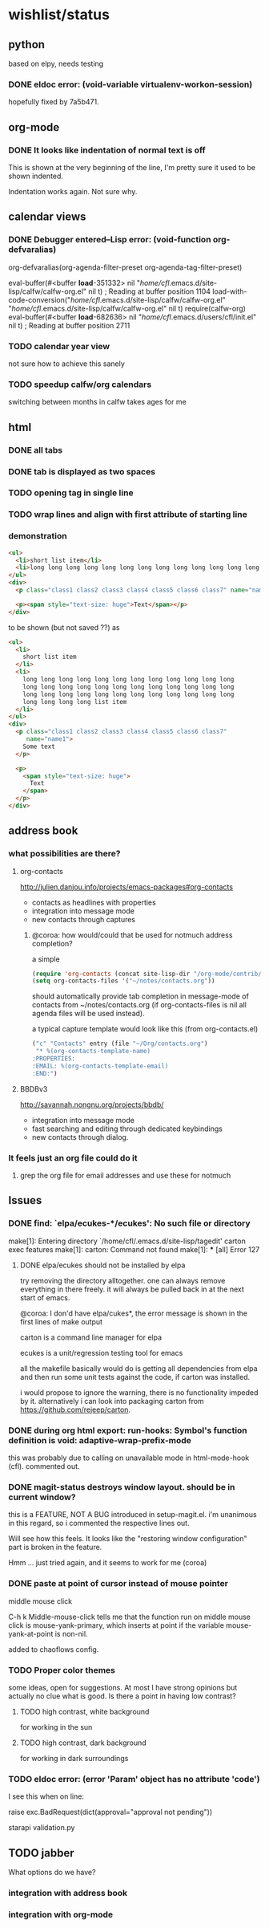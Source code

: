 #+SEQ_TODO: TODO CHECK | DONE

* wishlist/status
** python
based on elpy, needs testing
*** DONE eldoc error: (void-variable virtualenv-workon-session)
CLOSED: [2013-05-21 Tue 18:02]

hopefully fixed by 7a5b471.
** org-mode
*** DONE It looks like indentation of normal text is off
CLOSED: [2013-05-11 Sat 13:11]

This is shown at the very beginning of the line, I'm pretty sure it
used to be shown indented.

Indentation works again. Not sure why.
** calendar views
*** DONE Debugger entered--Lisp error: (void-function org-defvaralias)
org-defvaralias(org-agenda-filter-preset org-agenda-tag-filter-preset)

eval-buffer(#<buffer  *load*-351332> nil "/home/cfl/.emacs.d/site-lisp/calfw/calfw-org.el" nil t)  ; Reading at buffer position 1104
load-with-code-conversion("/home/cfl/.emacs.d/site-lisp/calfw/calfw-org.el" "/home/cfl/.emacs.d/site-lisp/calfw/calfw-org.el" nil t)
require(calfw-org)
eval-buffer(#<buffer  *load*-682636> nil "/home/cfl/.emacs.d/users/cfl/init.el" nil t)  ; Reading at buffer position 2711
*** TODO calendar year view
not sure how to achieve this sanely
*** TODO speedup calfw/org calendars
switching between months in calfw takes ages for me
** html
*** DONE all tabs
*** DONE tab is displayed as two spaces
*** TODO opening tag in single line
*** TODO wrap lines and align with first attribute of starting line
*** demonstration
#+begin_src html
  <ul>
    <li>short list item</li>
    <li>long long long long long long long long long long long long long long long long long long long long long long long long long long long long long long long long long long long long long long long long list item</li>
  </ul>
  <div>
    <p class="class1 class2 class3 class4 class5 class6 class7" name="name2">Some text</p>
  
    <p><span style="text-size: huge">Text</span></p>
  </div>
#+end_src

to be shown (but not saved ??) as

#+begin_src html
  <ul>
    <li>
      short list item
    </li>
    <li>
      long long long long long long long long long long long long
      long long long long long long long long long long long long
      long long long long long long long long long long long long
      long long long long list item
    </li>
  </ul>
  <div>
    <p class="class1 class2 class3 class4 class5 class6 class7"
       name="name1">
      Some text
    </p>
  
    <p>
      <span style="text-size: huge">
        Text
      </span>
    </p>
  </div>
#+end_src


** address book
*** what possibilities are there?
**** org-contacts
http://julien.danjou.info/projects/emacs-packages#org-contacts
- contacts as headlines with properties
- integration into message mode
- new contacts through captures

***** @coroa: how would/could that be used for notmuch address completion?
a simple
#+begin_src emacs-lisp
(require 'org-contacts (concat site-lisp-dir "/org-mode/contrib/lisp/org-contacts"))
(setq org-contacts-files '("~/notes/contacts.org"))
#+end_src
should automatically provide tab completion in message-mode of
contacts from ~/notes/contacts.org (if org-contacts-files is nil all
agenda files will be used instead).

a typical capture template would look like this (from org-contacts.el)
#+begin_src emacs-lisp
  ("c" "Contacts" entry (file "~/Org/contacts.org")
   "* %(org-contacts-template-name)
  :PROPERTIES:
  :EMAIL: %(org-contacts-template-email)
  :END:")
#+end_src

**** BBDBv3
http://savannah.nongnu.org/projects/bbdb/
- integration into message mode
- fast searching and editing through dedicated keybindings
- new contacts through dialog.
*** It feels just an org file could do it
**** grep the org file for email addresses and use these for notmuch
** Issues
*** DONE find: `elpa/ecukes-*/ecukes': No such file or directory
CLOSED: [2013-05-21 Tue 18:04]
make[1]: Entering directory `/home/cfl/.emacs.d/site-lisp/tagedit'
carton exec  features
make[1]: carton: Command not found
make[1]: *** [all] Error 127

**** DONE elpa/ecukes should not be installed by elpa
CLOSED: [2013-05-21 Tue 18:04]
try removing the directory alltogether. one can always remove
everything in there freely. it will always be pulled back in at the
next start of emacs.

@coroa: I don'd have elpa/cukes*, the error message is shown in the
first lines of make output

carton is a command line manager for elpa

ecukes is a unit/regression testing tool for emacs

all the makefile basically would do is getting all dependencies from
elpa and then run some unit tests against the code, if carton was
installed.

i would propose to ignore the warning, there is no functionality
impeded by it. alternatively i can look into packaging carton from
https://github.com/rejeep/carton.
*** DONE during org html export: run-hooks: Symbol's function definition is void: adaptive-wrap-prefix-mode
CLOSED: [2013-05-15 Wed 17:32]
this was probably due to calling on unavailable mode in html-mode-hook
(cfl). commented out.

*** DONE magit-status destroys window layout. should be in current window?
CLOSED: [2013-05-21 Tue 17:58]
this is a FEATURE, NOT A BUG introduced in setup-magit.el. i'm
unanimous in this regard, so i commented the respective lines out.

Will see how this feels. It looks like the "restoring window
configuration" part is broken in the feature.

Hmm ... just tried again, and it seems to work for me (coroa)
*** DONE paste at point of cursor instead of mouse pointer
CLOSED: [2013-05-21 Tue 17:55]
middle mouse click

C-h k Middle-mouse-click tells me that the function run on
middle mouse click is mouse-yank-primary, which inserts at point if
the variable mouse-yank-at-point is non-nil.

added to chaoflows config.

*** TODO Proper color themes
some ideas, open for suggestions. At most I have strong opinions but
actually no clue what is good. Is there a point in having low
contrast?
**** TODO high contrast, white background
for working in the sun
**** TODO high contrast, dark background
for working in dark surroundings

*** TODO eldoc error: (error 'Param' object has no attribute 'code')
I see this when on line:

raise exc.BadRequest(dict(approval="approval not pending"))

starapi validation.py

** TODO jabber
What options do we have?

*** integration with address book

*** integration with org-mode
